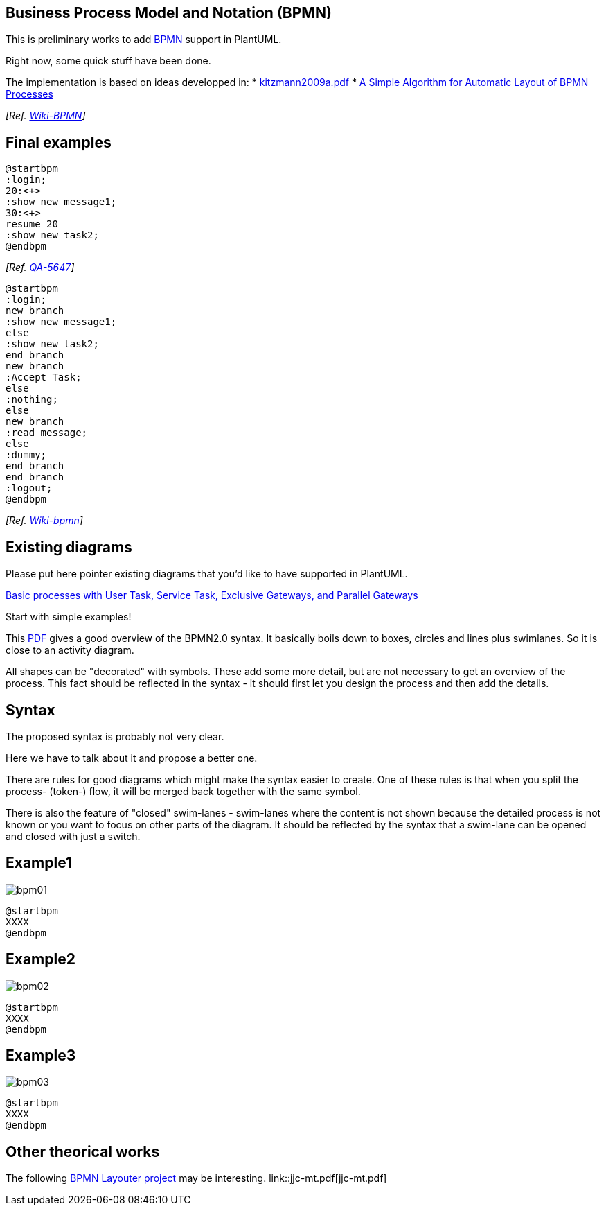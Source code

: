 == Business Process Model and Notation (BPMN)

This is preliminary works to add https://en.wikipedia.org/wiki/Business_Process_Model_and_Notation[BPMN] support in PlantUML.

Right now, some quick stuff have been done.

The implementation is based on ideas developped in:
* http://wiki.plantuml.net/_media/site/kitzmann2009a.pdf[kitzmann2009a.pdf]
* https://www.researchgate.net/publication/221542866_A_Simple_Algorithm_for_Automatic_Layout_of_BPMN_Processes[A Simple Algorithm for Automatic Layout of BPMN Processes]


__[Ref. http://wiki.plantuml.net/site/bpmn[Wiki-BPMN]]__


== Final examples

[plantuml]
----
@startbpm
:login;
20:<+>
:show new message1;
30:<+>
resume 20
:show new task2;
@endbpm
----


__[Ref. https://forum.plantuml.net/5647[QA-5647]]__

[plantuml]
----
@startbpm
:login;
new branch
:show new message1;
else
:show new task2;
end branch
new branch
:Accept Task;
else
:nothing;
else
new branch
:read message;
else
:dummy;
end branch
end branch
:logout;
@endbpm
----

__[Ref. http://wiki.plantuml.net/site/bpmn[Wiki-bpmn]]__


== Existing diagrams

Please put here pointer existing diagrams that you'd like to have supported in PlantUML.

https://www.tim-zoeller.de/Basics-1.png[Basic processes with User Task, Service Task, Exclusive Gateways, and Parallel Gateways]

Start with simple examples!

This http://www.bpmb.de/images/BPMN2_0_Poster_EN.pdf[PDF] gives a good overview of the BPMN2.0 syntax.
It basically boils down to boxes, circles and lines plus swimlanes.
So it is close to an activity diagram.

All shapes can be "decorated" with symbols.
These add some more detail, but are not necessary to get an overview of the process.
This fact should be reflected in the syntax - it should first let you design the process and then add the details.


== Syntax
The proposed syntax is probably not very clear.

Here we have to talk about it and propose a better one.

There are rules for good diagrams which might make the syntax easier to create.
One of these rules is that when you split the process- (token-) flow, it will be merged back together with the same symbol.
[comment: This is not neccessarily true. It is allowed to merge the flows with a different gateway, again or without any gateway at all. Also, the flows don't need to be merged]

There is also the feature of "closed" swim-lanes - swim-lanes where the content is not shown because the detailed process is not known or you want to focus on other parts of the diagram.
It should be reflected by the syntax that a swim-lane can be opened and closed with just a switch.



== Example1
image::bpm01.png[]
----
@startbpm
XXXX
@endbpm
----



== Example2
image::bpm02.png[]
----
@startbpm
XXXX
@endbpm
----



== Example3
image::bpm03.png[]
----
@startbpm
XXXX
@endbpm
----



== Other theorical works

The following https://github.com/MarvinLudwig/bpmn_layouter[BPMN Layouter project ] may be interesting.
link::jjc-mt.pdf[jjc-mt.pdf]




